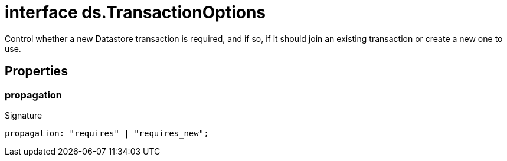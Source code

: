 = interface ds.TransactionOptions

Control whether a new Datastore transaction is required, and if so, if it should join an existing transaction or create a new one to use.



== Properties

[id="eventicle_eventicle-utilities_ds_TransactionOptions_propagation_member"]
=== propagation

========






.Signature
[source,typescript]
----
propagation: "requires" | "requires_new";
----

========
